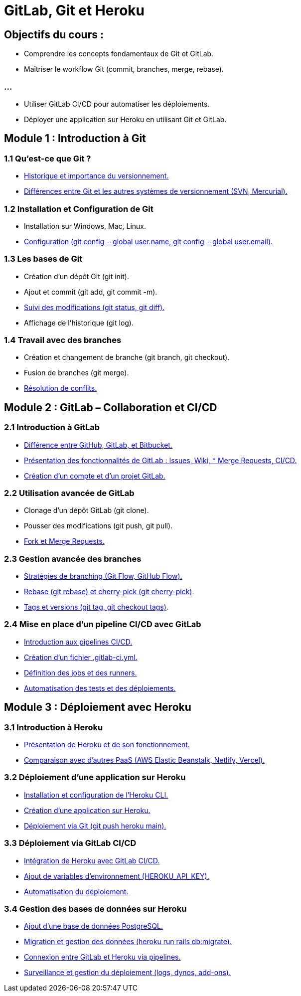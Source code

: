 = GitLab, Git et Heroku
:revealjs_theme: black
:source-highlighter: highlight.js
:icons: font

== Objectifs du cours :

* Comprendre les concepts fondamentaux de Git et GitLab.
* Maîtriser le workflow Git (commit, branches, merge, rebase).

=== ...

* Utiliser GitLab CI/CD pour automatiser les déploiements.
* Déployer une application sur Heroku en utilisant Git et GitLab.

== Module 1 : Introduction à Git 


=== 1.1 Qu'est-ce que Git ?

* link:./1.html[Historique et importance du versionnement.]
* link:./2.html[Différences entre Git et les autres systèmes de versionnement (SVN, Mercurial).]

===  1.2 Installation et Configuration de Git

* Installation sur Windows, Mac, Linux.

* link:./4.html[Configuration (git config --global user.name, git config --global user.email).]

=== 1.3 Les bases de Git

* Création d'un dépôt Git (git init).
* Ajout et commit (git add, git commit -m).
* link:./7.html[Suivi des modifications (git status, git diff).]
* Affichage de l'historique (git log).

=== 1.4 Travail avec des branches

* Création et changement de branche (git branch, git checkout).
* Fusion de branches (git merge).
* link:./11.html[Résolution de conflits.]

== Module 2 : GitLab – Collaboration et CI/CD

=== 2.1 Introduction à GitLab

* link:./12.html[Différence entre GitHub, GitLab, et Bitbucket.]
* link:./13.html[Présentation des fonctionnalités de GitLab : Issues, Wiki, * Merge Requests, CI/CD.]
* link:./14.html[Création d'un compte et d’un projet GitLab.]

=== 2.2 Utilisation avancée de GitLab

* Clonage d'un dépôt GitLab (git clone).
* Pousser des modifications (git push, git pull).
* link:./17.html[Fork et Merge Requests.]

=== 2.3 Gestion avancée des branches

* link:./18.html[Stratégies de branching (Git Flow, GitHub Flow).]
* link:./19.html[Rebase (git rebase) et cherry-pick (git cherry-pick)].
* link:./20.html[Tags et versions (git tag, git checkout tags)].

=== 2.4 Mise en place d’un pipeline CI/CD avec GitLab

* link:./21.html[Introduction aux pipelines CI/CD.]
* link:./22.html[Création d’un fichier .gitlab-ci.yml.]
* link:./23.html[Définition des jobs et des runners.]
* link:./24.html[Automatisation des tests et des déploiements.]

== Module 3 : Déploiement avec Heroku

=== 3.1 Introduction à Heroku

* link:./25.html[Présentation de Heroku et de son fonctionnement.]
* link:./26.html[Comparaison avec d’autres PaaS (AWS Elastic Beanstalk, Netlify, Vercel).]

=== 3.2 Déploiement d'une application sur Heroku

* link:./27.html[Installation et configuration de l'Heroku CLI.]
* link:./28.html[Création d'une application sur Heroku.]
* link:./29.html[Déploiement via Git (git push heroku main).]

=== 3.3 Déploiement via GitLab CI/CD

* link:./30.html[Intégration de Heroku avec GitLab CI/CD.]
* link:./31.html[Ajout de variables d’environnement (HEROKU_API_KEY).]
* link:./32.html[Automatisation du déploiement.]

=== 3.4 Gestion des bases de données sur Heroku

* link:./33.html[Ajout d’une base de données PostgreSQL.]
* link:./34.html[Migration et gestion des données (heroku run rails db:migrate).]
* link:./35.html[Connexion entre GitLab et Heroku via pipelines.]
* link:./36.html[Surveillance et gestion du déploiement (logs, dynos, add-ons).]




